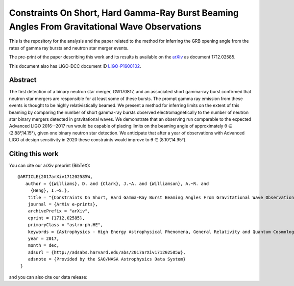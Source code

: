 ==============================================================================================
Constraints On Short, Hard Gamma-Ray Burst Beaming Angles From Gravitational Wave Observations
==============================================================================================

This is the repository for the analysis and the paper related to the method for inferring the GRB opening angle from the rates of gamma ray bursts and neutron star merger events.

The pre-print of the paper describing this work and its results is available on the `arXiv`_ as document 1712.02585.

This document also has LIGO-DCC document ID `LIGO-P1600102`_.


Abstract
--------

The first detection of a binary neutron star merger, GW170817, and an
associated short gamma-ray burst confirmed that neutron star mergers
are responsible for at least some of these bursts. The prompt gamma
ray emission from these events is thought to be highly
relativistically beamed. We present a method for inferring limits on
the extent of this beaming by comparing the number of short gamma-ray
bursts observed electromagnetically to the number of neutron star
binary mergers detected in gravitational waves. We demonstrate that an
observing run comparable to the expected Advanced LIGO 2016--2017 run
would be capable of placing limits on the beaming angle of
approximately θ ∈ (2.88°,14.15°), given one binary neutron star
detection. We anticipate that after a year of observations with
Advanced LIGO at design sensitivity in 2020 these constraints would
improve to θ ∈ (8.10°,14.95°).


Citing this work
----------------

You can cite our arXiv preprint (BibTeX):

::
   
   @ARTICLE{2017arXiv171202585W,
      author = {{Williams}, D. and {Clark}, J.~A. and {Williamson}, A.~R. and 
	{Heng}, I.~S.},
       title = "{Constraints On Short, Hard Gamma-Ray Burst Beaming Angles From Gravitational Wave Observations}",
       journal = {ArXiv e-prints},
       archivePrefix = "arXiv",
       eprint = {1712.02585},
       primaryClass = "astro-ph.HE",
       keywords = {Astrophysics - High Energy Astrophysical Phenomena, General Relativity and Quantum Cosmology},
       year = 2017,
       month = dec,
       adsurl = {http://adsabs.harvard.edu/abs/2017arXiv171202585W},
       adsnote = {Provided by the SAO/NASA Astrophysics Data System}
    }

and you can also cite our data release:
    

.. _here: https://git.ligo.org/daniel-williams/grb-beaming/-/jobs/7589/artifacts/file/final_paper/grb_beams_paper.pdf
.. _LIGO-P1600102: https://dcc.ligo.org/LIGO-P1600102
.. _arXiv: https://arxiv.org/abs/1712.02585
